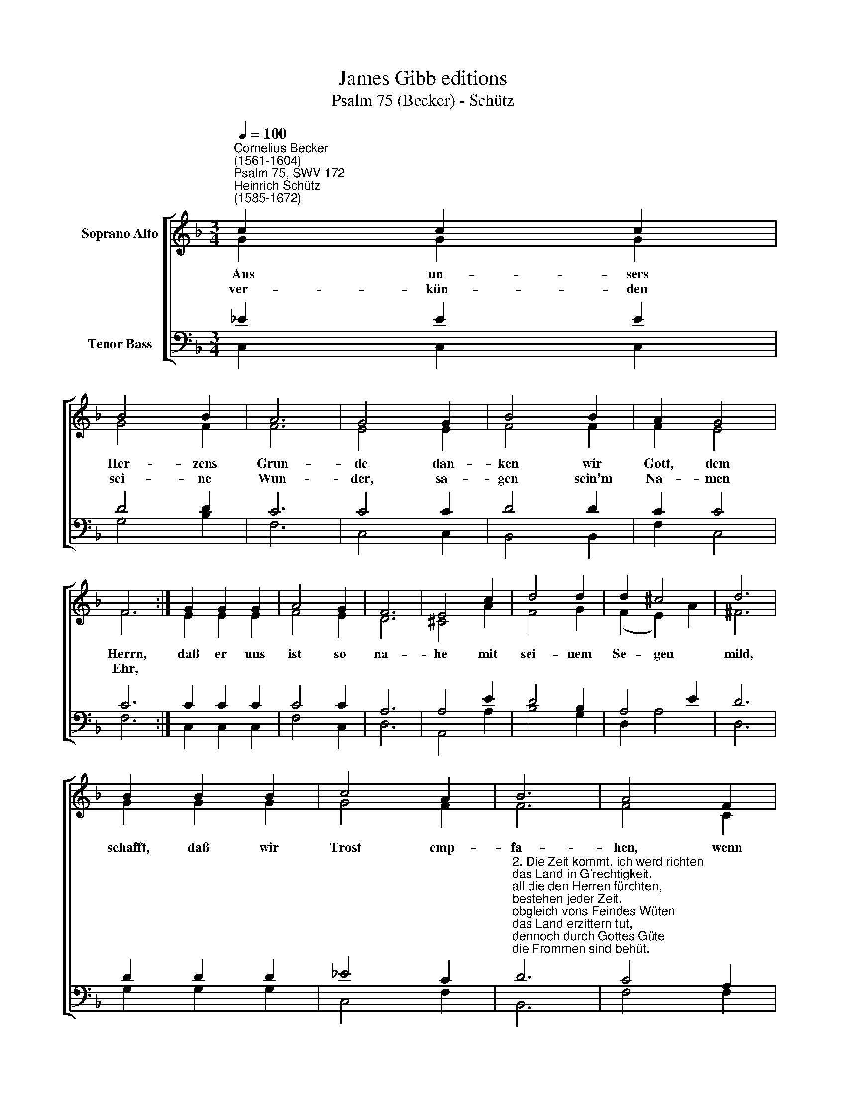 X:1
T:James Gibb editions
T:Psalm 75 (Becker) - Schütz
%%score [ ( 1 2 ) ( 3 4 ) ]
L:1/8
Q:1/4=100
M:3/4
K:F
V:1 treble nm="Soprano Alto"
V:2 treble 
V:3 bass nm="Tenor Bass"
V:4 bass 
V:1
"^Cornelius Becker\n(1561-1604)""^Psalm 75, SWV 172""^Heinrich Schütz\n(1585-1672)" c2 c2 c2 | %1
w: ~Aus un- sers|
w: ver- kün- den|
 B4 B2 | A6 | G4 G2 | B4 B2 | A2 G4 | F6 :| G2 G2 G2 | A4 G2 | F6 | E4 c2 | d4 d2 | d2 ^c4 | d6 | %14
w: Her- zens|Grun-|de dan-|ken wir|Gott, dem|Herrn,|daß er uns|ist so|na-|he mit|sei- nem|Se- ~~~gen|mild,|
w: sei- ne|Wun-|der, sa-|gen sein'm|Na- men|Ehr,||||||||
 B2 B2 B2 | c4 A2 | B6 | A4 F2 | G4 G2 | B2 A4 | G6- | G4 B2 | d4 c2 | _e2 d4 | c12 |] %25
w: schafft, daß wir|Trost emp-|fa-|hen, wenn|er aus|Nö- ten|hilft,|* wenn|er aus|Nö- ten|hilft.|
w: |||||||||||
V:2
 G2 G2 G2 | G4 F2 | F6 | E4 E2 | F4 F2 | F2 E4 | F6 :| E2 E2 E2 | F4 E2 | D6 | ^C4 A2 | F4 G2 | %12
 (F2 E2) A2 | ^F6 | G2 G2 G2 | G4 F2 | F6 | F4 C2 | _E4 E2 | G2 ^F4 | G6- | G4 G2 | F4 F2 | G2 G4 | %24
 G12 |] %25
V:3
 _E2 E2 E2 | D4 D2 | C6 | C4 C2 | D4 D2 | C2 C4 | C6 :| C2 C2 C2 | C4 C2 | A,6 | A,4 E2 | D4 B,2 | %12
 A,4 E2 | D6 | D2 D2 D2 | _E4 C2 | %16
"^2. Die Zeit kommt, ich werd richten \ndas Land in G'rechtigkeit, \nall die den Herren fürchten, \nbestehen jeder Zeit,\nobgleich vons Feindes Wüten \ndas Land erzittern tut, \ndennoch durch Gottes Güte \ndie Frommen sind behüt.\n\n3. Ich sprach zu stolzen Prachern:\nRühmet doch nicht so hoch, \ntut euch so breit nicht machen, \nauf G'walt so sehr nicht pocht, \ndie Hörner tut ihr wetzen \nund redet Lästerwort, \ndie Frommen zu verletzen \nund pochet immer fort." D6 | %17
 C4 A,2 | C4 C2 | D2 D4 | %20
"^5. Vergebens ist solch Dichten, \neur Trutz wird nicht bestehn, \ndenn Gott, der Höchst, ist Richter, \nsollt er die Läng zusehn? \nDen Elenden erhöhen\ndurch seine Macht und Stärk,\nstürzen, die sich aufblähen, \ndas ist sein altes Werk.\n\n7. Ich will vor allen Dingen \nrühmen dein Herrlichkeit, \ndir, Gott Jakob, lobsingen \nin alle Ewigkeit, \ndenn du, Herr, wirst zerbrechen \ndes Gottlos'n große Macht, \ndu hilfst auf dem Gerechten, \ndaß er wird hoch geacht." D6- | %21
 D4 G,2 | B,4 A,2 | C2 =B,4 | C12 |] %25
V:4
 C,2 C,2 C,2 | G,4 B,2 | F,6 | C,4 C,2 | B,,4 B,,2 | F,2 C,4 | F,6 :| C,2 C,2 C,2 | F,4 C,2 | D,6 | %10
 A,,4 A,2 | B,4 G,2 | D,2 A,4 | D,6 | G,2 G,2 G,2 | C,4 F,2 | B,,6 | F,4 F,2 | C,4 C,2 | G,2 D,4 | %20
 G,6- | G,4 _E,2 | B,,4 F,2 | C,2 G,4 | C,12 |] %25


